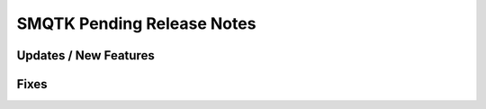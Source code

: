 SMQTK Pending Release Notes
===========================


Updates / New Features
----------------------


Fixes
-----

